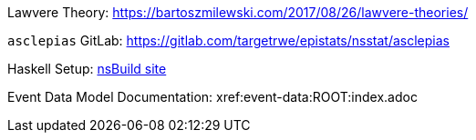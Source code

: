 :description: List of References
// TODO: update edm-path to non-sandbox URL
:edm-path: xref:event-data:ROOT:index.adoc
:lawvere-url: https://bartoszmilewski.com/2017/08/26/lawvere-theories/
:asclepias-url: https://gitlab.com/targetrwe/epistats/nsstat/asclepias

Lawvere Theory: {lawvere-url}

`asclepias` GitLab: {asclepias-url}

Haskell Setup: xref:nsBuild:ROOT:haskell-setup.adoc[nsBuild site]

Event Data Model Documentation: {edm-path}
